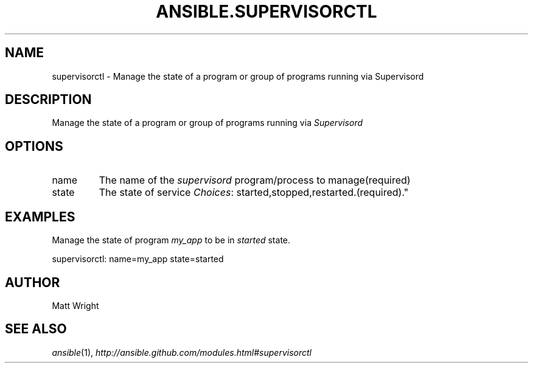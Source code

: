 .TH ANSIBLE.SUPERVISORCTL 3 "2012-12-23" "0.9" "ANSIBLE MODULES"
." generated from library/supervisorctl
.SH NAME
supervisorctl \- Manage the state of a program or group of programs running via Supervisord
." ------ DESCRIPTION
.SH DESCRIPTION
.PP
Manage the state of a program or group of programs running via \fISupervisord\fR 
." ------ OPTIONS
."
."
.SH OPTIONS
   
.IP name
The name of the \fIsupervisord\fR program/process to manage(required)   
.IP state
The state of service
.IR Choices :
started,stopped,restarted.(required)."
."
." ------ NOTES
."
."
." ------ EXAMPLES
.SH EXAMPLES
.PP
Manage the state of program \fImy_app\fR to be in \fIstarted\fR state.

.nf
supervisorctl: name=my_app state=started
.fi
." ------- AUTHOR
.SH AUTHOR
Matt Wright
.SH SEE ALSO
.IR ansible (1),
.I http://ansible.github.com/modules.html#supervisorctl